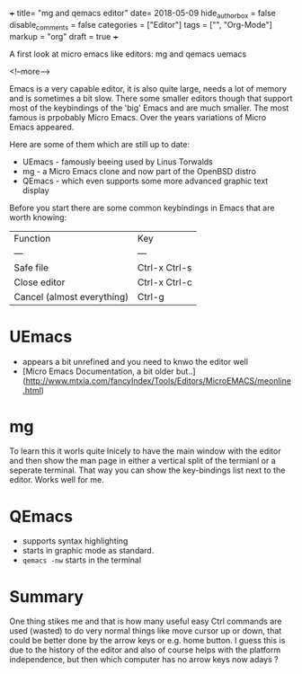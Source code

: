 +++
title= "mg and qemacs editor"
date= 2018-05-09
hide_authorbox = false
disable_comments = false
categories = ["Editor"]
tags = ["", "Org-Mode"]
markup = "org"
draft = true
+++

A first look at micro emacs like editors: mg and qemacs uemacs

 
<!--more-->

Emacs is a very capable editor, it is also quite large, needs a lot of memory and is sometimes a bit slow.
There some smaller editors though that support most of the keybindings of the 'big' Emacs and are much smaller. The most famous is prpobably Micro Emacs. Over the years variations of Micro Emacs appeared.

Here are some of them which are still up to date:
- UEmacs - famously beeing used by Linus Torwalds
- mg - a Micro Emacs clone and now part of the OpenBSD distro
- QEmacs - which even supports some more advanced graphic text display

Before you start there are some common keybindings in Emacs that are worth knowing:

| Function | Key |
| --- | --- |
| Safe file | Ctrl-x Ctrl-s |
| Close editor | Ctrl-x Ctrl-c |
| Cancel (almost everything) | Ctrl-g |





* UEmacs
- appears a bit unrefined and you need to knwo the editor well
- [Micro Emacs Documentation, a bit older but..](http://www.mtxia.com/fancyIndex/Tools/Editors/MicroEMACS/meonline.html)

* mg
To learn this it worls quite lnicely to have the main window with the editor 
and then show the man page in either a vertical split of the termianl or a seperate terminal.
That way you can show the key-bindings list next to the editor. 
Works well for me.



* QEmacs
- supports syntax highlighting
- starts in graphic mode as standard.
- =qemacs -nw= starts in the terminal

* Summary
One thing stikes me and that is how many useful easy Ctrl commands are used (wasted) to do very normal things like move cursor up or down, that could be better done by the arrow keys or e.g. home button. I guess this is due to the history of the editor and also of course helps with the platform independence, but then which computer has no arrow keys now adays ?

